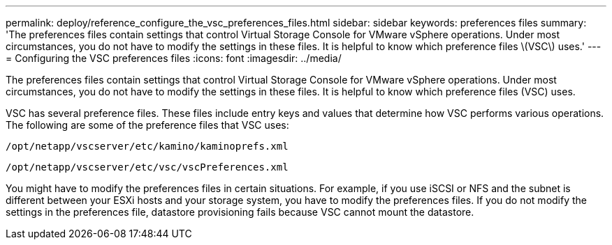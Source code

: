 ---
permalink: deploy/reference_configure_the_vsc_preferences_files.html
sidebar: sidebar
keywords: preferences files
summary: 'The preferences files contain settings that control Virtual Storage Console for VMware vSphere operations. Under most circumstances, you do not have to modify the settings in these files. It is helpful to know which preference files \(VSC\) uses.'
---
= Configuring the VSC preferences files
:icons: font
:imagesdir: ../media/

[.lead]
The preferences files contain settings that control Virtual Storage Console for VMware vSphere operations. Under most circumstances, you do not have to modify the settings in these files. It is helpful to know which preference files (VSC) uses.

VSC has several preference files. These files include entry keys and values that determine how VSC performs various operations. The following are some of the preference files that VSC uses:

`/opt/netapp/vscserver/etc/kamino/kaminoprefs.xml`

`/opt/netapp/vscserver/etc/vsc/vscPreferences.xml`

You might have to modify the preferences files in certain situations. For example, if you use iSCSI or NFS and the subnet is different between your ESXi hosts and your storage system, you have to modify the preferences files. If you do not modify the settings in the preferences file, datastore provisioning fails because VSC cannot mount the datastore.
